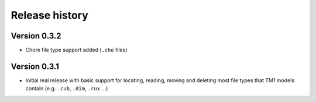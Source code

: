 Release history
===============

Version 0.3.2
-------------

- Chore file type support added (``.cho`` files)

Version 0.3.1
-------------

- Initial real release with basic support for locating, reading, moving and deleting most file types that TM1 models contain (e.g. ``.cub``, ``.dim``, ``.rux`` ...)
